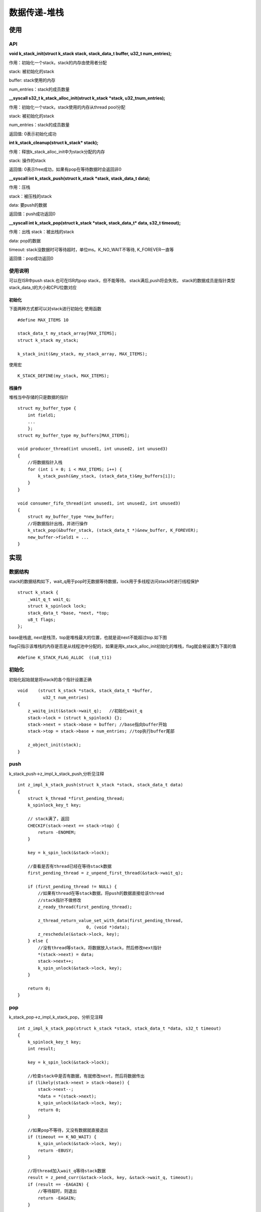 .. _kernel_stack:

数据传递-堆栈
###############

使用
====

API
---

**void k_stack_init(struct k_stack stack, stack_data_t buffer, u32_t num_entries);**

作用：初始化一个stack，stack的内存由使用者分配

stack: 被初始化的stack

buffer: stack使用的内存

num_entries：stack的成员数量

**__syscall s32_t k_stack_alloc_init(struct k_stack *stack, u32_tnum_entries);**

作用：初始化一个stack，stack使用的内存从thread pool分配

stack: 被初始化的stack

num_entries：stack的成员数量

返回值: 0表示初始化成功

**int k_stack_cleanup(struct k_stack* stack);**

作用：释放k_stack_alloc_init中为stack分配的内存

stack: 操作的stack

返回值: 0表示free成功，如果有pop在等待数据时会返回非0

**__syscall int k_stack_push(struct k_stack *stack, stack_data_t data);**

作用：压栈

stack：被压栈的stack

data: 要push的数据

返回值：push成功返回0

**__syscall int k_stack_pop(struct k_stack *stack, stack_data_t* data, s32_t timeout);**

作用：出栈 stack：被出栈的stack

data: pop的数据

timeout: stack没数据时可等待超时，单位ms。K_NO_WAIT不等待, K_FOREVER一直等

返回值：pop成功返回0

使用说明
--------

可以在ISR中push stack.也可在ISR内pop stack，但不能等待。 stack满后,push将会失败。 stack的数据成员是指针类型stack_data_t的大小和CPU位数对应

初始化
~~~~~~~

下面两种方式都可以对stack进行初始化 使用函数

::

   #define MAX_ITEMS 10

   stack_data_t my_stack_array[MAX_ITEMS];
   struct k_stack my_stack;

   k_stack_init(&my_stack, my_stack_array, MAX_ITEMS);

使用宏

::

   K_STACK_DEFINE(my_stack, MAX_ITEMS);

栈操作
~~~~~~

堆栈当中存储的只是数据的指针

::

   struct my_buffer_type {
       int field1;
       ...
       };
   struct my_buffer_type my_buffers[MAX_ITEMS];

   void producer_thread(int unused1, int unused2, int unused3)
   {
       //将数据指针入栈
       for (int i = 0; i < MAX_ITEMS; i++) {
           k_stack_push(&my_stack, (stack_data_t)&my_buffers[i]);
       }
   }

   void consumer_fifo_thread(int unused1, int unused2, int unused3)
   {
       struct my_buffer_type *new_buffer;
       //将数据指针出栈，并进行操作
       k_stack_pop(&buffer_stack, (stack_data_t *)&new_buffer, K_FOREVER);
       new_buffer->field1 = ...
   }

实现
====

数据结构
--------

stack的数据结构如下，wait_q用于pop时无数据等待数据，lock用于多线程访问stack时进行线程保护

::

   struct k_stack {
       _wait_q_t wait_q;
       struct k_spinlock lock;
       stack_data_t *base, *next, *top;
       u8_t flags;
   };

base是栈底,
next是栈顶，top是堆栈最大的位置，也就是说next不能超过top.如下图 |stack|

flag只指示该堆栈的内存是否是从线程池中分配的，如果是用k_stack_alloc_init初始化的堆栈，flag就会被设置为下面的值

::

   #define K_STACK_FLAG_ALLOC  ((u8_t)1)

初始化
------

初始化起始就是将stack的各个指针设置正确

::

   void    (struct k_stack *stack, stack_data_t *buffer,
             u32_t num_entries)
   {
       z_waitq_init(&stack->wait_q);   //初始化wait_q
       stack->lock = (struct k_spinlock) {};
       stack->next = stack->base = buffer; //base指向buffer开始
       stack->top = stack->base + num_entries; //top执行buffer尾部

       z_object_init(stack);
   }

push
----

k_stack_push->z_impl_k_stack_push,分析见注释

::

   int z_impl_k_stack_push(struct k_stack *stack, stack_data_t data)
   {
       struct k_thread *first_pending_thread;
       k_spinlock_key_t key;

       // stack满了，返回
       CHECKIF(stack->next == stack->top) {
           return -ENOMEM;
       }

       key = k_spin_lock(&stack->lock);

       //查看是否有thread已经在等待stack数据
       first_pending_thread = z_unpend_first_thread(&stack->wait_q);

       if (first_pending_thread != NULL) {
           //如果有thread在等stack数据，将push的数据直接给该thread
           //stack指针不做修改
           z_ready_thread(first_pending_thread);

           z_thread_return_value_set_with_data(first_pending_thread,
                              0, (void *)data);
           z_reschedule(&stack->lock, key);
       } else {
           //没有thread等stack，将数据放入stack，然后修改next指针
           *(stack->next) = data;
           stack->next++;
           k_spin_unlock(&stack->lock, key);
       }

       return 0;
   }

pop
---

k_stack_pop->z_impl_k_stack_pop，分析见注释

::

   int z_impl_k_stack_pop(struct k_stack *stack, stack_data_t *data, s32_t timeout)
   {
       k_spinlock_key_t key;
       int result;

       key = k_spin_lock(&stack->lock);

       //检查stack中是否有数据，有就修改next，然后将数据传出
       if (likely(stack->next > stack->base)) {
           stack->next--;
           *data = *(stack->next);
           k_spin_unlock(&stack->lock, key);
           return 0;
       }

       //如果pop不等待，又没有数据就直接退出
       if (timeout == K_NO_WAIT) {
           k_spin_unlock(&stack->lock, key);
           return -EBUSY;
       }

       //将thread加入wait_q等待stack数据
       result = z_pend_curr(&stack->lock, key, &stack->wait_q, timeout);
       if (result == -EAGAIN) {
           //等待超时，则退出
           return -EAGAIN;
       }

       //等待到数据就传出数据
       *data = (stack_data_t)_current->base.swap_data;
       return 0;
   }

Stack从thread pool分配内存
--------------------------

除了传入stack内存外，stack也可以自己从内存池中分配stack内存
k_stack_alloc_init->z_impl_k_stack_alloc_init 分配内存并初始化stack。
k_stack_cleanup和z_impl_k_stack_alloc_init配对使用，当不使用时使用该api来做k_free。
分析见代码注释

::

   s32_t z_impl_k_stack_alloc_init(struct k_stack *stack, u32_t num_entries)
   {
       void *buffer;
       s32_t ret;

       //从线程池中分配内存
       buffer = z_thread_malloc(num_entries * sizeof(stack_data_t));
       if (buffer != NULL) {
           k_stack_init(stack, buffer, num_entries);
           //设置flags，指示该stack的buffer是从内存池中分配
           stack->flags = K_STACK_FLAG_ALLOC;
           ret = (s32_t)0;
       } else {
           ret = -ENOMEM;
       }


   int k_stack_cleanup(struct k_stack *stack)
   {
       //检查wait_q，如果有线程在等待数据不能clean up stack
       CHECKIF(z_waitq_head(&stack->wait_q) != NULL) {
           return -EAGAIN;
       }
       //检查有alloc flag，对stack buffer进行释放
       if ((stack->flags & K_STACK_FLAG_ALLOC) != (u8_t)0) {
           k_free(stack->base);
           stack->base = NULL;
           stack->flags &= ~K_STACK_FLAG_ALLOC;
       }
       return 0;
   }

参考
====

https://docs.zephyrproject.org/latest/reference/kernel/data_passing/stacks.html

.. |stack| image:: ../../images/develop/kernel/stack.png
